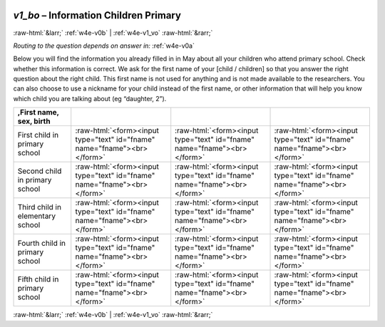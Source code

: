 .. _w4e-v1_bo: 

 
 .. role:: raw-html(raw) 
        :format: html 
 
`v1_bo` – Information Children Primary 
=============================================== 


:raw-html:`&larr;` :ref:`w4e-v0b` | :ref:`w4e-v1_vo` :raw-html:`&rarr;` 
 
*Routing to the question depends on answer in:* :ref:`w4e-v0a` 

Below you will find the information you already filled in in May about all your children who attend primary school. Check whether this information is correct. We ask for the first name of your [child / children] so that you answer the right question about the right child. This first name is not used for anything and is not made available to the researchers. You can also choose to use a nickname for your child instead of the first name, or other information that will help you know which child you are talking about (eg “daughter, 2”).
 
.. csv-table:: 
   :delim: | 
   :header: ,First name, sex, birth
 
           First child in primary school | :raw-html:`<form><input type="text" id="fname" name="fname"><br></form>` |:raw-html:`<form><input type="text" id="fname" name="fname"><br></form>` |:raw-html:`<form><input type="text" id="fname" name="fname"><br></form>` 
           Second child in primary school | :raw-html:`<form><input type="text" id="fname" name="fname"><br></form>` |:raw-html:`<form><input type="text" id="fname" name="fname"><br></form>` |:raw-html:`<form><input type="text" id="fname" name="fname"><br></form>` 
           Third child in elementary school | :raw-html:`<form><input type="text" id="fname" name="fname"><br></form>` |:raw-html:`<form><input type="text" id="fname" name="fname"><br></form>` |:raw-html:`<form><input type="text" id="fname" name="fname"><br></form>` 
           Fourth child in primary school | :raw-html:`<form><input type="text" id="fname" name="fname"><br></form>` |:raw-html:`<form><input type="text" id="fname" name="fname"><br></form>` |:raw-html:`<form><input type="text" id="fname" name="fname"><br></form>` 
           Fifth child in primary school | :raw-html:`<form><input type="text" id="fname" name="fname"><br></form>` |:raw-html:`<form><input type="text" id="fname" name="fname"><br></form>` |:raw-html:`<form><input type="text" id="fname" name="fname"><br></form>` 

.. image:: ../_screenshots/w4-v1_bo.png 


:raw-html:`&larr;` :ref:`w4e-v0b` | :ref:`w4e-v1_vo` :raw-html:`&rarr;` 
 
